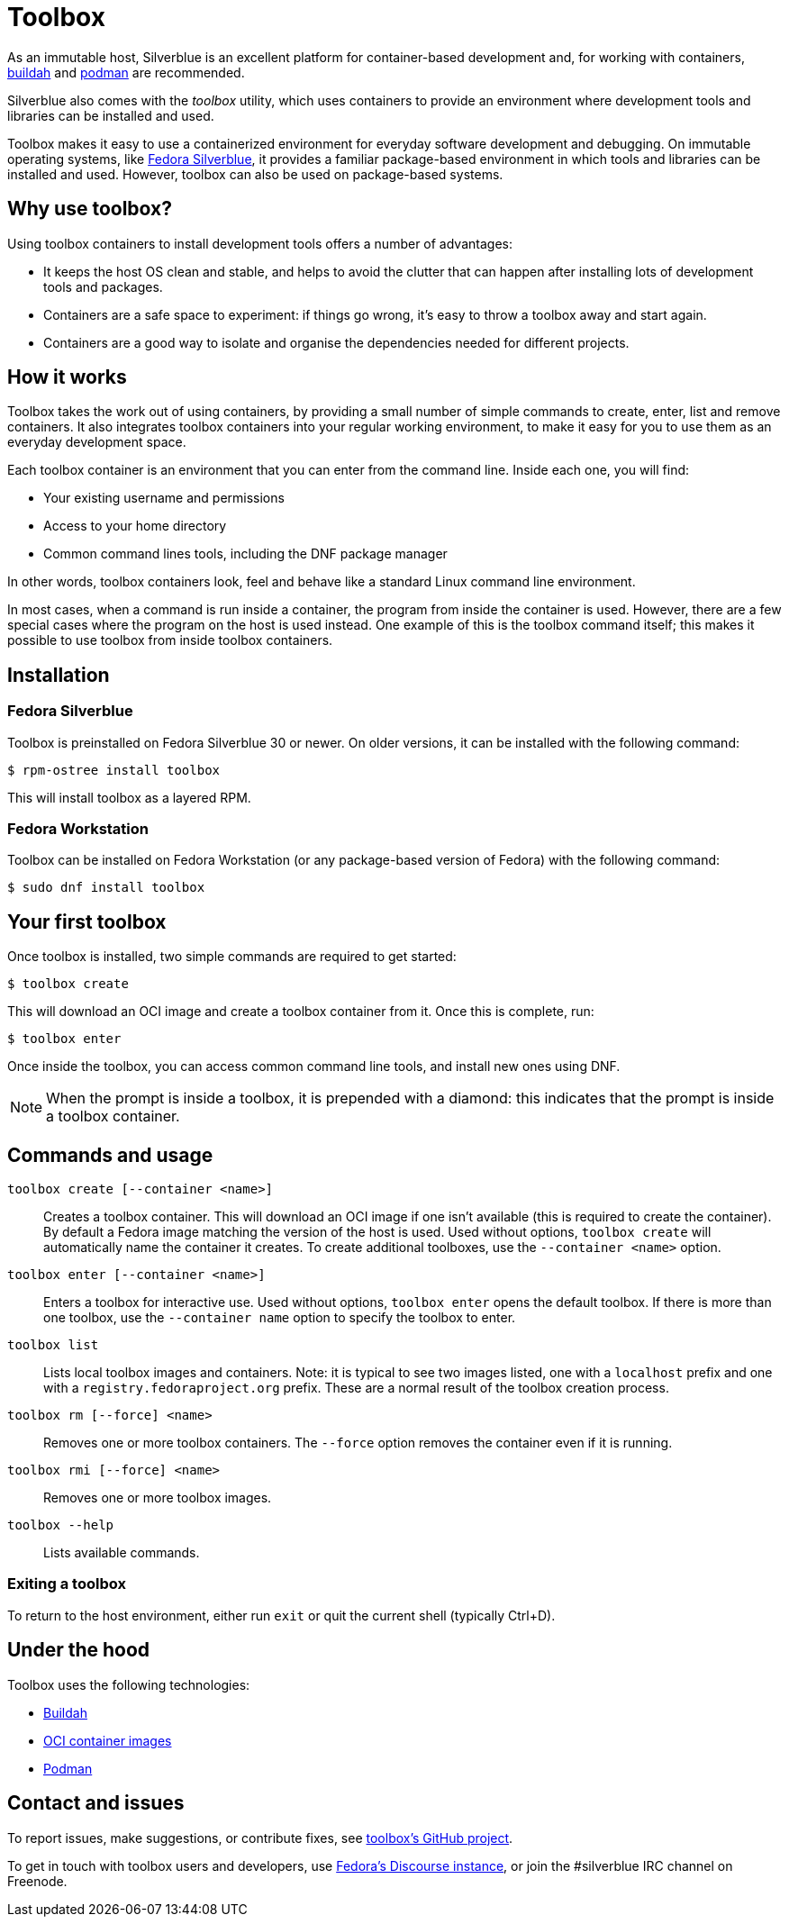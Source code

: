 [[toolbox]]
= Toolbox

As an immutable host, Silverblue is an excellent platform for container-based 
development and, for working with containers, https://buildah.io/[buildah] and 
https://podman.io/[podman] are recommended.

Silverblue also comes with the _toolbox_ utility, which uses containers to 
provide an environment where development tools and libraries can be installed 
and used.

Toolbox makes it easy to use a containerized environment for everyday software 
development and debugging. On immutable operating systems, like
https://silverblue.fedoraproject.org/[Fedora Silverblue], it  provides a 
familiar package-based environment in which tools and libraries can be 
installed and used. However, toolbox can also be used on package-based systems.

[[toolbox-why-use]]
== Why use toolbox?

Using toolbox containers to install development tools offers a number of 
advantages:

- It keeps the host OS clean and stable, and helps to avoid the clutter that 
can happen after installing lots of development tools and packages.
- Containers are a safe space to experiment: if things go wrong, it's easy to 
throw a toolbox away and start again. 
- Containers are a good way to isolate and organise the dependencies needed for 
different projects.

[[toolbox-how-it-works]]
== How it works

Toolbox takes the work out of using containers, by providing a small number of 
simple commands to  create, enter, list and remove containers. It also 
integrates toolbox containers into your regular working environment, to 
make it easy for you to use them as an everyday development space.

Each toolbox container is an environment that you can enter from the command 
line. Inside each one, you will find:

- Your existing username and permissions
- Access to your home directory
- Common command lines tools, including the DNF package manager

In other words, toolbox containers look, feel and behave like a standard Linux 
command line environment.

In most cases, when a command is run inside a container, the program from 
inside the container is used. However, there are a few special cases where the 
program on the host is used instead. One example of this is the toolbox command 
itself; this makes it possible to use toolbox from inside toolbox containers.

[[toolbox-installation]]
== Installation

=== Fedora Silverblue

Toolbox is preinstalled on Fedora Silverblue 30 or newer. On older versions, it 
can be installed with the following command:

`$ rpm-ostree install toolbox`

This will install toolbox as a layered RPM.

=== Fedora Workstation

Toolbox can be installed on Fedora Workstation (or any package-based version of 
Fedora) with the following command:

`$ sudo dnf install toolbox`

[[toolbox-first-toolbox]]
## Your first toolbox

Once toolbox is installed, two simple commands are required to get started:

`$ toolbox create`

This will download an OCI image and create a toolbox container from it. Once 
this is complete, run:

`$ toolbox enter`

Once inside the toolbox, you can access common command line tools, and install 
new ones using DNF. 

[NOTE]
When the prompt is inside a toolbox, it is prepended with a diamond: 
this indicates that the prompt is inside a toolbox container.

[[toolbox-commands]]
== Commands and usage

`toolbox create [--container <name>]`::

Creates a toolbox container. This will download an OCI image if one isn't 
available (this is required to create the container). By default a Fedora image 
matching the version of the host is used. Used without options, 
`toolbox create` will automatically name the container it creates. To create 
additional toolboxes, use the  ``--container <name>`` option.
  
`toolbox enter [--container <name>]`::

Enters a toolbox for interactive use. Used without options, `toolbox enter` 
opens the default toolbox. If there is more than one toolbox, use the 
`--container name` option to specify the toolbox to enter.

`toolbox list`::

Lists local toolbox images and containers. Note: it is typical to see two 
images listed, one with a `localhost` prefix and one with a 
`registry.fedoraproject.org` prefix. These are a normal result of the toolbox 
creation process.

`toolbox rm [--force] <name>`::

Removes one or more toolbox containers. The `--force` option removes the 
container even if it is running.

`toolbox rmi [--force] <name>`::

Removes one or more toolbox images.

`toolbox --help`::

Lists available commands.

=== Exiting a toolbox

To return to the host environment, either run `exit` or quit the current shell 
(typically Ctrl+D).


[[toolbox-under-the-hood]]
== Under the hood

Toolbox uses the following technologies:

 - https://buildah.io/[Buildah]
 - https://www.opencontainers.org/[OCI container images]
 - https://podman.io/[Podman]

[[toolbox-contact]]
== Contact and issues

To report issues, make suggestions, or contribute fixes, see 
https://github.com/debarshiray/toolbox[toolbox's GitHub project].

To get in touch with toolbox users and developers, use 
https://discussion.fedoraproject.org/[Fedora's Discourse 
instance], or join the #silverblue IRC 
channel on Freenode.

